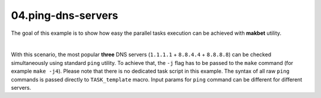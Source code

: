 **04.ping-dns-servers**
-----------------------

The goal of this example is to show how easy the parallel tasks execution
can be achieved with **makbet** utility.

|

With this scenario, the most popular **three** DNS servers
(``1.1.1.1`` + ``8.8.4.4`` + ``8.8.8.8``) can be checked simultaneously
using standard ``ping`` utility.  To achieve that, the ``-j`` flag has
to be passed to the ``make`` command (for example ``make -j4``).  Please
note that there is no dedicated task script in this example.  The syntax
of all raw ``ping`` commands is passed directly to ``TASK_template``
macro.  Input params for ``ping`` command can be different for different
servers.


.. End of file
